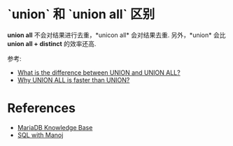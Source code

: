 * `union` 和 `union all` 区别
  *union all* 不会对结果进行去重，*unicon all* 会对结果去重.
  另外，*union* 会比 *union all + distinct* 的效率还高.

  参考:
  + [[http://stackoverflow.com/questions/49925/what-is-the-difference-between-union-and-union-all][What is the difference between UNION and UNION ALL?]]
  + [[http://sqlwithmanoj.com/2010/12/30/why-union-all-is-faster-than-union/][Why UNION ALL is faster than UNION?]]
* References
  + [[https://mariadb.com/kb/en/mariadb/documentation/sql-commands/][MariaDB Knowledge Base]]
  + [[http://sqlwithmanoj.com/][SQL with Manoj]]

